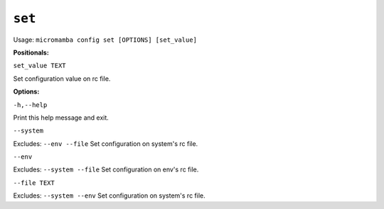 .. _commands_micromamba/config/set:

``set``
============

Usage: ``micromamba config set [OPTIONS] [set_value]``


**Positionals:**

``set_value TEXT``

Set configuration value on rc file.

**Options:**

``-h,--help``

Print this help message and exit.

``--system``

Excludes: ``--env --file``
Set configuration on system's rc file.

``--env``

Excludes: ``--system --file``
Set configuration on env's rc file.

``--file TEXT``

Excludes: ``--system --env``
Set configuration on system's rc file.
